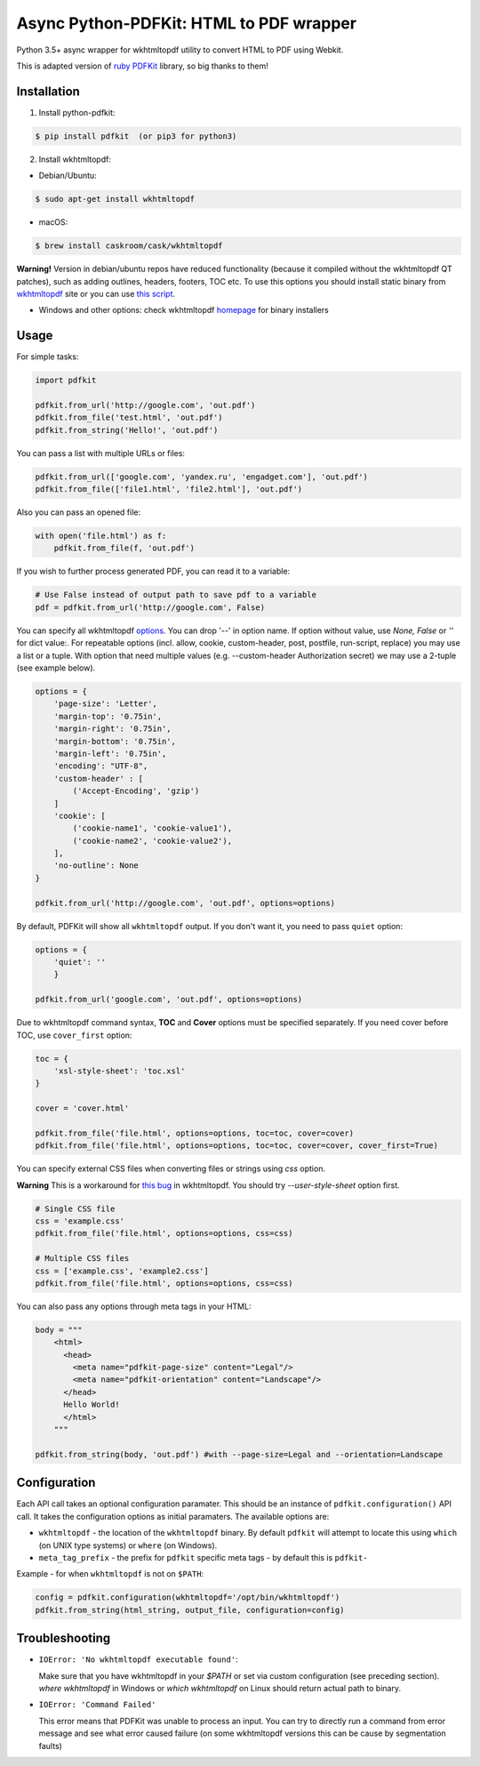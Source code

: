 Async Python-PDFKit: HTML to PDF wrapper
==================================


.. image:: https://travis-ci.org/JazzCore/python-pdfkit.png?branch=master
        :target: https://travis-ci.org/JazzCore/python-pdfkit

.. image:: https://badge.fury.io/py/pdfkit.svg
        :target: http://badge.fury.io/py/pdfkit

Python 3.5+ async wrapper for wkhtmltopdf utility to convert HTML to PDF using Webkit.

This is adapted version of `ruby PDFKit <https://github.com/pdfkit/pdfkit>`_ library, so big thanks to them!

Installation
------------

1. Install python-pdfkit:

.. code-block:: bash

	$ pip install pdfkit  (or pip3 for python3)

2. Install wkhtmltopdf:

* Debian/Ubuntu:

.. code-block:: bash

	$ sudo apt-get install wkhtmltopdf
	
* macOS:

.. code-block:: bash

	$ brew install caskroom/cask/wkhtmltopdf

**Warning!** Version in debian/ubuntu repos have reduced functionality (because it compiled without the wkhtmltopdf QT patches), such as adding outlines, headers, footers, TOC etc. To use this options you should install static binary from `wkhtmltopdf <http://wkhtmltopdf.org/>`_ site or you can use `this script <https://github.com/JazzCore/python-pdfkit/blob/master/travis/before-script.sh>`_.

* Windows and other options: check wkhtmltopdf `homepage <http://wkhtmltopdf.org/>`_ for binary installers

Usage
-----

For simple tasks:

.. code-block:: python

	import pdfkit

	pdfkit.from_url('http://google.com', 'out.pdf')
	pdfkit.from_file('test.html', 'out.pdf')
	pdfkit.from_string('Hello!', 'out.pdf')

You can pass a list with multiple URLs or files:

.. code-block:: python

	pdfkit.from_url(['google.com', 'yandex.ru', 'engadget.com'], 'out.pdf')
	pdfkit.from_file(['file1.html', 'file2.html'], 'out.pdf')

Also you can pass an opened file:

.. code-block:: python

    with open('file.html') as f:
        pdfkit.from_file(f, 'out.pdf')

If you wish to further process generated PDF, you can read it to a variable:

.. code-block:: python

    # Use False instead of output path to save pdf to a variable
    pdf = pdfkit.from_url('http://google.com', False)

You can specify all wkhtmltopdf `options <http://wkhtmltopdf.org/usage/wkhtmltopdf.txt>`_. You can drop '--' in option name. If option without value, use *None, False* or *''* for dict value:. For repeatable options (incl. allow, cookie, custom-header, post, postfile, run-script, replace) you may use a list or a tuple. With option that need multiple values (e.g. --custom-header Authorization secret) we may use a 2-tuple (see example below).

.. code-block:: python

	options = {
	    'page-size': 'Letter',
	    'margin-top': '0.75in',
	    'margin-right': '0.75in',
	    'margin-bottom': '0.75in',
	    'margin-left': '0.75in',
	    'encoding': "UTF-8",
	    'custom-header' : [
	    	('Accept-Encoding', 'gzip')
	    ]
	    'cookie': [
	    	('cookie-name1', 'cookie-value1'),
	    	('cookie-name2', 'cookie-value2'),
	    ],
	    'no-outline': None
	}

	pdfkit.from_url('http://google.com', 'out.pdf', options=options)

By default, PDFKit will show all ``wkhtmltopdf`` output. If you don't want it, you need to pass ``quiet`` option:

.. code-block:: python

    options = {
        'quiet': ''
        }

    pdfkit.from_url('google.com', 'out.pdf', options=options)

Due to wkhtmltopdf command syntax, **TOC** and **Cover** options must be specified separately. If you need cover before TOC, use ``cover_first`` option:

.. code-block:: python

	toc = {
	    'xsl-style-sheet': 'toc.xsl'
	}

	cover = 'cover.html'

	pdfkit.from_file('file.html', options=options, toc=toc, cover=cover)
	pdfkit.from_file('file.html', options=options, toc=toc, cover=cover, cover_first=True)

You can specify external CSS files when converting files or strings using *css* option.

**Warning** This is a workaround for `this bug <http://code.google.com/p/wkhtmltopdf/issues/detail?id=144>`_ in wkhtmltopdf. You should try *--user-style-sheet* option first.

.. code-block:: python

    # Single CSS file
    css = 'example.css'
    pdfkit.from_file('file.html', options=options, css=css)

    # Multiple CSS files
    css = ['example.css', 'example2.css']
    pdfkit.from_file('file.html', options=options, css=css)

You can also pass any options through meta tags in your HTML:

.. code-block:: python

	body = """
	    <html>
	      <head>
	        <meta name="pdfkit-page-size" content="Legal"/>
	        <meta name="pdfkit-orientation" content="Landscape"/>
	      </head>
	      Hello World!
	      </html>
	    """

	pdfkit.from_string(body, 'out.pdf') #with --page-size=Legal and --orientation=Landscape

Configuration
-------------

Each API call takes an optional configuration paramater. This should be an instance of ``pdfkit.configuration()`` API call. It takes the configuration options as initial paramaters. The available options are:

* ``wkhtmltopdf`` - the location of the ``wkhtmltopdf`` binary. By default ``pdfkit`` will attempt to locate this using ``which`` (on UNIX type systems) or ``where`` (on Windows).
* ``meta_tag_prefix`` - the prefix for ``pdfkit`` specific meta tags - by default this is ``pdfkit-``

Example - for when ``wkhtmltopdf`` is not on ``$PATH``:

.. code-block:: python

    config = pdfkit.configuration(wkhtmltopdf='/opt/bin/wkhtmltopdf')
    pdfkit.from_string(html_string, output_file, configuration=config)


Troubleshooting
---------------

- ``IOError: 'No wkhtmltopdf executable found'``:

  Make sure that you have wkhtmltopdf in your `$PATH` or set via custom configuration (see preceding section). *where wkhtmltopdf* in Windows or *which wkhtmltopdf* on Linux should return actual path to binary.

- ``IOError: 'Command Failed'``

  This error means that PDFKit was unable to process an input. You can try to directly run a command from error message and see what error caused failure (on some wkhtmltopdf versions this can be cause by segmentation faults)
